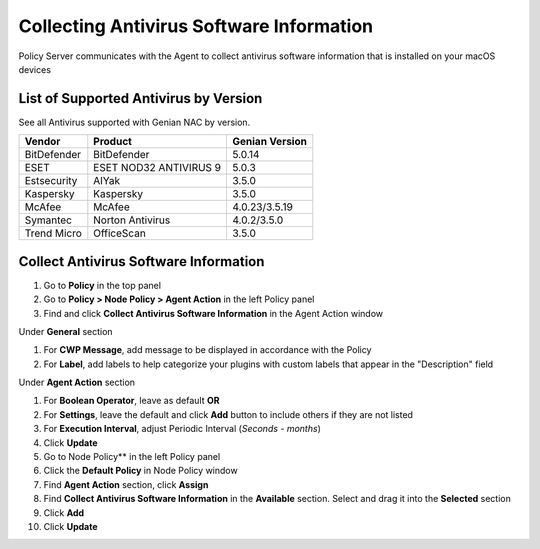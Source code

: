 Collecting Antivirus Software Information
=========================================

Policy Server communicates with the Agent to collect antivirus software information 
that is installed on your macOS devices

List of Supported Antivirus by Version
--------------------------------------

See all Antivirus supported with Genian NAC by version.

+---------------+--------------------------------+---------------+
|Vendor         |Product                         |Genian Version |
+===============+================================+===============+
|BitDefender    |BitDefender                     |5.0.14         |
+---------------+--------------------------------+---------------+
|ESET           |ESET NOD32 ANTIVIRUS 9          |5.0.3          |
+---------------+--------------------------------+---------------+
|Estsecurity    |AIYak                           |3.5.0          |
+---------------+--------------------------------+---------------+
|Kaspersky      |Kaspersky                       |3.5.0          |
+---------------+--------------------------------+---------------+
|McAfee         |McAfee                          |4.0.23/3.5.19  |
+---------------+--------------------------------+---------------+
|Symantec       |Norton Antivirus                |4.0.2/3.5.0    |
+---------------+--------------------------------+---------------+
|Trend Micro    |OfficeScan                      |3.5.0          |   
+---------------+--------------------------------+---------------+

Collect Antivirus Software Information
--------------------------------------

#. Go to **Policy** in the top panel
#. Go to **Policy > Node Policy > Agent Action** in the left Policy panel
#. Find and click **Collect Antivirus Software Information** in the Agent Action window

Under **General** section

#. For **CWP Message**, add message to be displayed in accordance with the Policy
#. For **Label**, add labels to help categorize your plugins with custom labels that appear in the "Description" field

Under **Agent Action** section

#. For **Boolean Operator**, leave as default **OR**
#. For **Settings**, leave the default and click **Add** button to include others if they are not listed
#. For **Execution Interval**, adjust Periodic Interval (*Seconds - months*)
#. Click **Update**
#. Go to Node Policy** in the left Policy panel
#. Click the **Default Policy** in Node Policy window
#. Find **Agent Action** section, click **Assign**
#. Find **Collect Antivirus Software Information** in the **Available** section. Select and drag it into the **Selected** section
#. Click **Add**
#. Click **Update**
